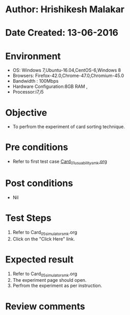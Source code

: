* Author: Hrishikesh Malakar
* Date Created: 13-06-2016
* Environment
  - OS: Windows 7,Ubuntu-16.04,CentOS-6,Windows 8
  - Browsers: Firefox-42.0,Chrome-47.0,Chromium-45.0
  - Bandwidth : 100Mbps
  - Hardware Configuration:8GB RAM , 
  - Processor:i7,i5

* Objective
  - To perfrom the experiment of card sorting technique.

* Pre conditions

       - Refer to first test case [[https://github.com/Virtual-Labs/creative-design-prototyping-lab-iitg/blob/master/test-cases/integration_test-cases/Card/Card_01_usuability_smk%20.org][Card_01_usuability_smk.org]]
  
* Post conditions
   - Nil
* Test Steps
  1. Refer to Card_05_simulator_smk.org
  2. Click on the "Click Here" link.

 
* Expected result
  1. Refer to Card_05_simulator_smk.org
  2. The experiment page should open.
  3. Perfrom the experiment as per instruction.

* Review comments
